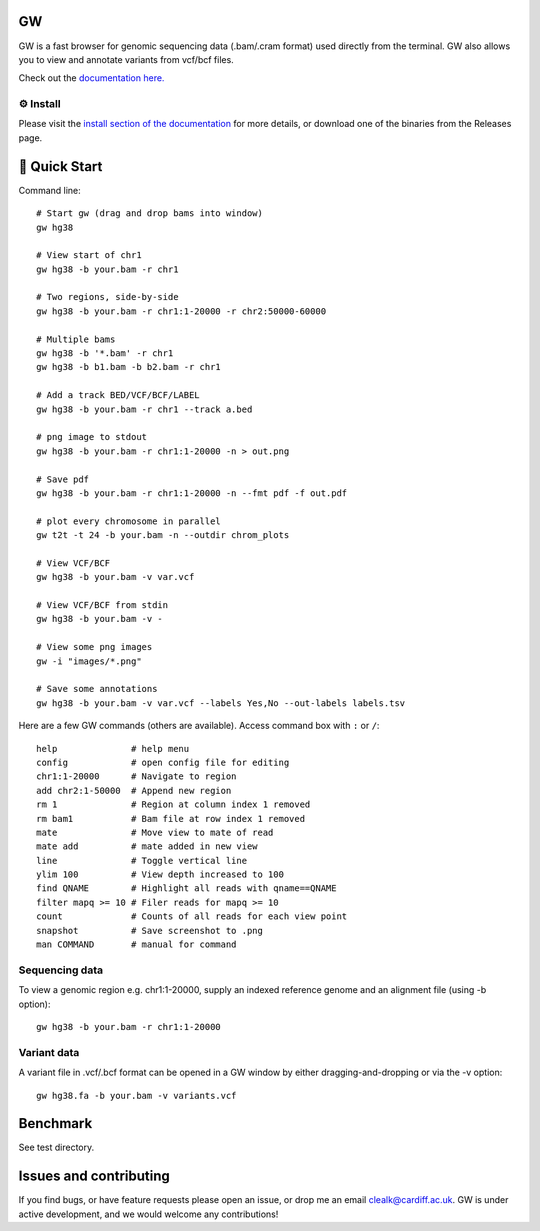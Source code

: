 GW
==

|Build badge| |Generic badge| |Li badge| |Dl badge|

.. |Build badge| image:: https://github.com/kcleal/gw/actions/workflows/main.yml/badge.svg
   :target: https://github.com/kcleal/gw/actions/workflows/main.yml

.. |Generic badge| image:: https://img.shields.io/badge/install%20with-bioconda-brightgreen.svg
   :target: http://bioconda.github.io/recipes/gw/README.html

.. |Li badge| image:: https://anaconda.org/bioconda/gw/badges/license.svg
   :target: https://github.com/kcleal/gw/blob/master/LICENSE.md
   
.. |Dl badge| image:: https://img.shields.io/conda/dn/bioconda/gw.svg
   :target: http://bioconda.github.io/recipes/gw/README.html

.. image:: include/resources/images/banner.png
    :align: center



GW is a fast browser for genomic sequencing data (.bam/.cram format) used directly from the terminal. GW also
allows you to view and annotate variants from vcf/bcf files.

Check out the `documentation here. <https://kcleal.github.io/gw/>`_


⚙️ Install
----------

Please visit the `install section of the documentation <https://kcleal.github.io/gw/docs/install/Install.html>`_ for more details,
or download one of the binaries from the Releases page.


🚀 Quick Start
==============
Command line::

    # Start gw (drag and drop bams into window)
    gw hg38

    # View start of chr1
    gw hg38 -b your.bam -r chr1

    # Two regions, side-by-side
    gw hg38 -b your.bam -r chr1:1-20000 -r chr2:50000-60000

    # Multiple bams
    gw hg38 -b '*.bam' -r chr1
    gw hg38 -b b1.bam -b b2.bam -r chr1

    # Add a track BED/VCF/BCF/LABEL
    gw hg38 -b your.bam -r chr1 --track a.bed

    # png image to stdout
    gw hg38 -b your.bam -r chr1:1-20000 -n > out.png

    # Save pdf
    gw hg38 -b your.bam -r chr1:1-20000 -n --fmt pdf -f out.pdf

    # plot every chromosome in parallel
    gw t2t -t 24 -b your.bam -n --outdir chrom_plots

    # View VCF/BCF
    gw hg38 -b your.bam -v var.vcf

    # View VCF/BCF from stdin
    gw hg38 -b your.bam -v -

    # View some png images
    gw -i "images/*.png"

    # Save some annotations
    gw hg38 -b your.bam -v var.vcf --labels Yes,No --out-labels labels.tsv


Here are a few GW commands (others are available). Access command box with ``:`` or ``/``::

    help              # help menu
    config            # open config file for editing
    chr1:1-20000      # Navigate to region
    add chr2:1-50000  # Append new region
    rm 1              # Region at column index 1 removed
    rm bam1           # Bam file at row index 1 removed
    mate              # Move view to mate of read
    mate add          # mate added in new view
    line              # Toggle vertical line
    ylim 100          # View depth increased to 100
    find QNAME        # Highlight all reads with qname==QNAME
    filter mapq >= 10 # Filer reads for mapq >= 10
    count             # Counts of all reads for each view point
    snapshot          # Save screenshot to .png
    man COMMAND       # manual for command


Sequencing data
---------------
To view a genomic region e.g. chr1:1-20000, supply an indexed reference genome and an alignment file (using -b option)::

    gw hg38 -b your.bam -r chr1:1-20000

.. image:: include/resources/images/chr1.png
    :align: center


Variant data
-------------
A variant file in .vcf/.bcf format can be opened in a GW window by either dragging-and-dropping or via the -v option::

    gw hg38.fa -b your.bam -v variants.vcf

.. image:: include/resources/images/tiles.png
    :align: center


Benchmark
=========

See test directory.


Issues and contributing
=======================
If you find bugs, or have feature requests please open an issue, or drop me an email clealk@cardiff.ac.uk.
GW is under active development, and we would welcome any contributions!
